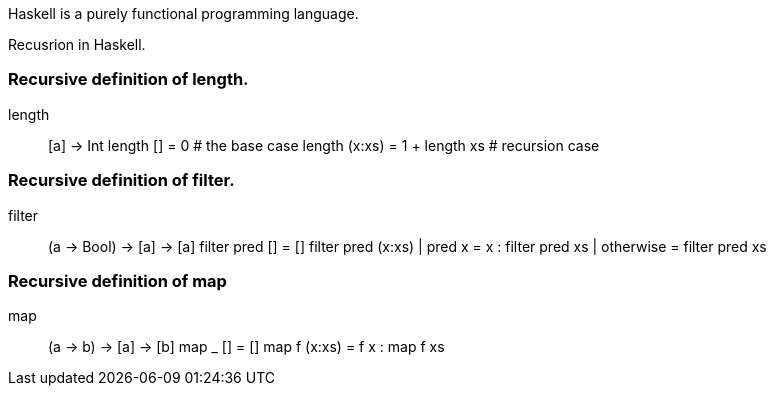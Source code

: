 Haskell is a purely functional programming language. 

Recusrion in Haskell.

### Recursive definition of length. 

length :: [a] -> Int
length [] = 0                  # the base case
length (x:xs) = 1 + length xs  # recursion case

### Recursive definition of filter.

filter :: (a -> Bool) -> [a] -> [a]
filter pred []    = []
filter pred (x:xs)
  | pred x         = x : filter pred xs
  | otherwise      = filter pred xs
  
### Recursive definition of map

map :: (a -> b) -> [a] -> [b]
map _ []     = []
map f (x:xs) = f x : map f xs